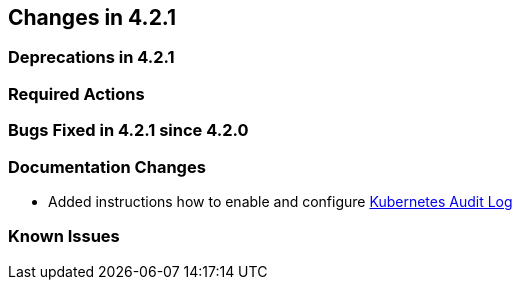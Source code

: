 == Changes in 4.2.1

=== Deprecations in 4.2.1

=== Required Actions

=== Bugs Fixed in 4.2.1 since 4.2.0

[[docs-changes-421]]
=== Documentation Changes
* Added instructions how to enable and configure link:{docurl}single-html/caasp-admin/#_audit_log[Kubernetes Audit Log]

[[known-issues-421]]
=== Known Issues
